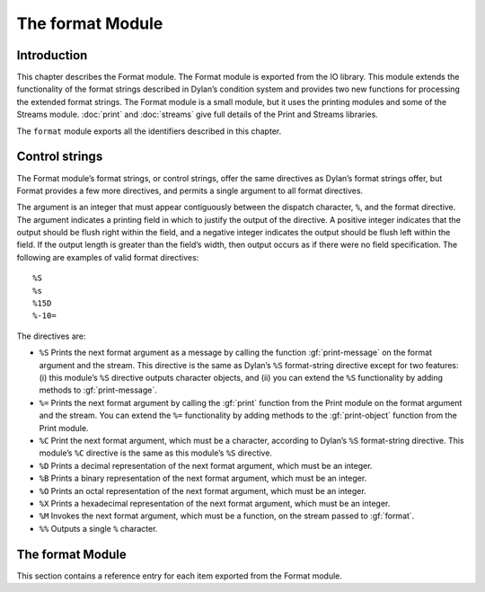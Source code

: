 *****************
The format Module
*****************

.. current-library:: io
.. current-module:: format

Introduction
============

This chapter describes the Format module. The Format module is exported
from the IO library. This module extends the functionality of the format
strings described in Dylan’s condition system and provides two new
functions for processing the extended format strings. The Format module
is a small module, but it uses the printing modules and some of the
Streams module. :doc:`print` and :doc:`streams` give full details of
the Print and Streams libraries.

The ``format`` module exports all the identifiers described in this
chapter.

Control strings
===============

The Format module’s format strings, or control strings, offer the same
directives as Dylan’s format strings offer, but Format provides a few
more directives, and permits a single argument to all format directives.

The argument is an integer that must appear contiguously between the
dispatch character, ``%``, and the format directive. The argument
indicates a printing field in which to justify the output of the
directive. A positive integer indicates that the output should be flush
right within the field, and a negative integer indicates the output
should be flush left within the field. If the output length is greater
than the field’s width, then output occurs as if there were no field
specification. The following are examples of valid format directives:

::

    %S
    %s
    %15D
    %-10=

The directives are:

- ``%S`` Prints the next format argument as a message by calling the
  function :gf:`print-message` on the format argument and the stream.
  This directive is the same as Dylan’s ``%S`` format-string directive
  except for two features: (i) this module’s ``%S`` directive outputs
  character objects, and (ii) you can extend the ``%S`` functionality by
  adding methods to :gf:`print-message`.
- ``%=`` Prints the next format argument by calling the :gf:`print`
  function from the Print module on the format argument and the stream.
  You can extend the ``%=`` functionality by adding methods to the
  :gf:`print-object` function from the Print module.
- ``%C`` Print the next format argument, which must be a character,
  according to Dylan’s ``%S`` format-string directive. This module’s
  ``%C`` directive is the same as this module’s ``%S`` directive.
- ``%D`` Prints a decimal representation of the next format argument,
  which must be an integer.
- ``%B`` Prints a binary representation of the next format argument,
  which must be an integer.
- ``%O`` Prints an octal representation of the next format argument,
  which must be an integer.
- ``%X`` Prints a hexadecimal representation of the next format
  argument, which must be an integer.
- ``%M`` Invokes the next format argument, which must be a function, on
  the stream passed to :gf:`format`.
- ``%%`` Outputs a single ``%`` character.

The format Module
=================

This section contains a reference entry for each item exported from the
Format module.

.. generic-function:: format

   Outputs a control string to a stream.

   :signature: format *stream* *control-string* #rest *arguments* => ()

   :parameter stream: An instance of :class:`<stream>`. The stream to
     which formatted output should be sent.
   :parameter control-string: An instance of ``<string>``. A string
     containing format directives.
   :parameter #rest arguments: Instances of ``<object>``.

   :description:

     Sends output to *stream* according to the format directives in
     *control-string*. Each directive consumes one argument from
     *arguments*. See `Control strings`_ for a description of the
     control strings that can be used.

     The *control-string* contents that are not part of any directive are
     output directly to *stream*, as if by the Streams module’s :gf:`write`
     function.

.. method:: format
   :specializer: <byte-string>

   Outputs a control string to a stream.

   :parameter stream: An instance of :class:`<stream>`.
   :parameter control-string: An instance of ``<byte-string>``.
   :parameter #rest arguments: Instances of ``<object>``.

   :description:

     There is one method for :gf:`format`, and it is specialized to
     ``<byte-string>``.

.. generic-function:: format-to-string

   Returns a formatted string based on a format control string.

   :signature: format-to-string *control-string* #rest *arguments* => *result*

   :parameter control-string: An instance of ``<string>``.
   :parameter #rest arguments: Instances of ``<object>``.
   :value result: An instance of ``<string>``.

   :description:

     Calls ``format`` to produce output according to *control-string*
     and returns the output as a string.

.. method:: format-to-string
   :specializer: <byte-string>

   Returns a formatted string based on a format control string.

   :parameter control-string: An instance of ``<byte-string>``.
   :parameter #rest arguments: Instances of ``<object>``.
   :value result: An instance of ``<byte-string>``.

   :description:

     There is one method for :gf:`format-to-string`. The *control-string*
     argument must be a ``<byte-string>``. Result is a ``<byte-string>``.

.. generic-function:: print-message

   Prints an object to a stream.

   :parameter object: An instance of ``<object>``.
   :parameter stream: An instance of :class:`<stream>`.

   :description:

     Prints ``object`` to ``stream``.

     Methods for this function should print objects as a message, as
     opposed to printing them in any form intending to represent Dylan
     data, literal syntax, and so on.

     For example, printing a condition object with this function
     presents the condition as an error message, but printing the
     condition object with the :gf:`print` function from the Print module
     prints the condition in some form such as::

         {Simple-error}

     See the individual methods for the details of how this function
     prints various objects. This function exists to define the behavior
     of the ``%S`` format directive and to allow users the ability to
     extend the ``%S`` directive. Users should have little need to call
     this function directly.

.. method:: print-message
   :sealed:
   :specializer: <condition>

   Prints a condition to a stream as an error message.

   :parameter condition: An instance of ``<condition>``.
   :parameter stream: An instance of :class:`<stream>`.

   :description:

     Prints ``condition`` as an error message, as described for the
     Dylan ``%S`` format directive. You should not specialize the
     :gf:`print-message` protocol for subclasses of ``<condition>``, but
     instead extend the :gf:`print-message` protocol to new condition
     objects by specializing methods on :gf:`report-condition`.

     .. note:: This doesn't actually work. Fix.

.. method:: print-message
   :sealed:
   :specializer: <symbol>

   Prints a symbol to a stream.

   :signature: print-message *symbol* *stream* => ()

   :parameter symbol: An instance of ``<symbol>``.
   :parameter stream: An instance of :class:`<stream>`.

   :description:

   Prints ``symbol`` to ``stream`` by converting it to a string with the
   :drm:`as` function and then writing the string with the :gf:`write`
   function from the Streams module.

.. method:: print-message
   :sealed:
   :specializer: <string> or <character>

   Prints an object to a stream.

   :signature: print-message *object* *stream* => ()

   :parameter object: An instance of ``type-union(<string>, <character>)``.
   :parameter stream: An instance of ``<stream>``.

   :description:

     Prints *object* to *stream* by calling the :gf:`write` function
     from the Streams module.
